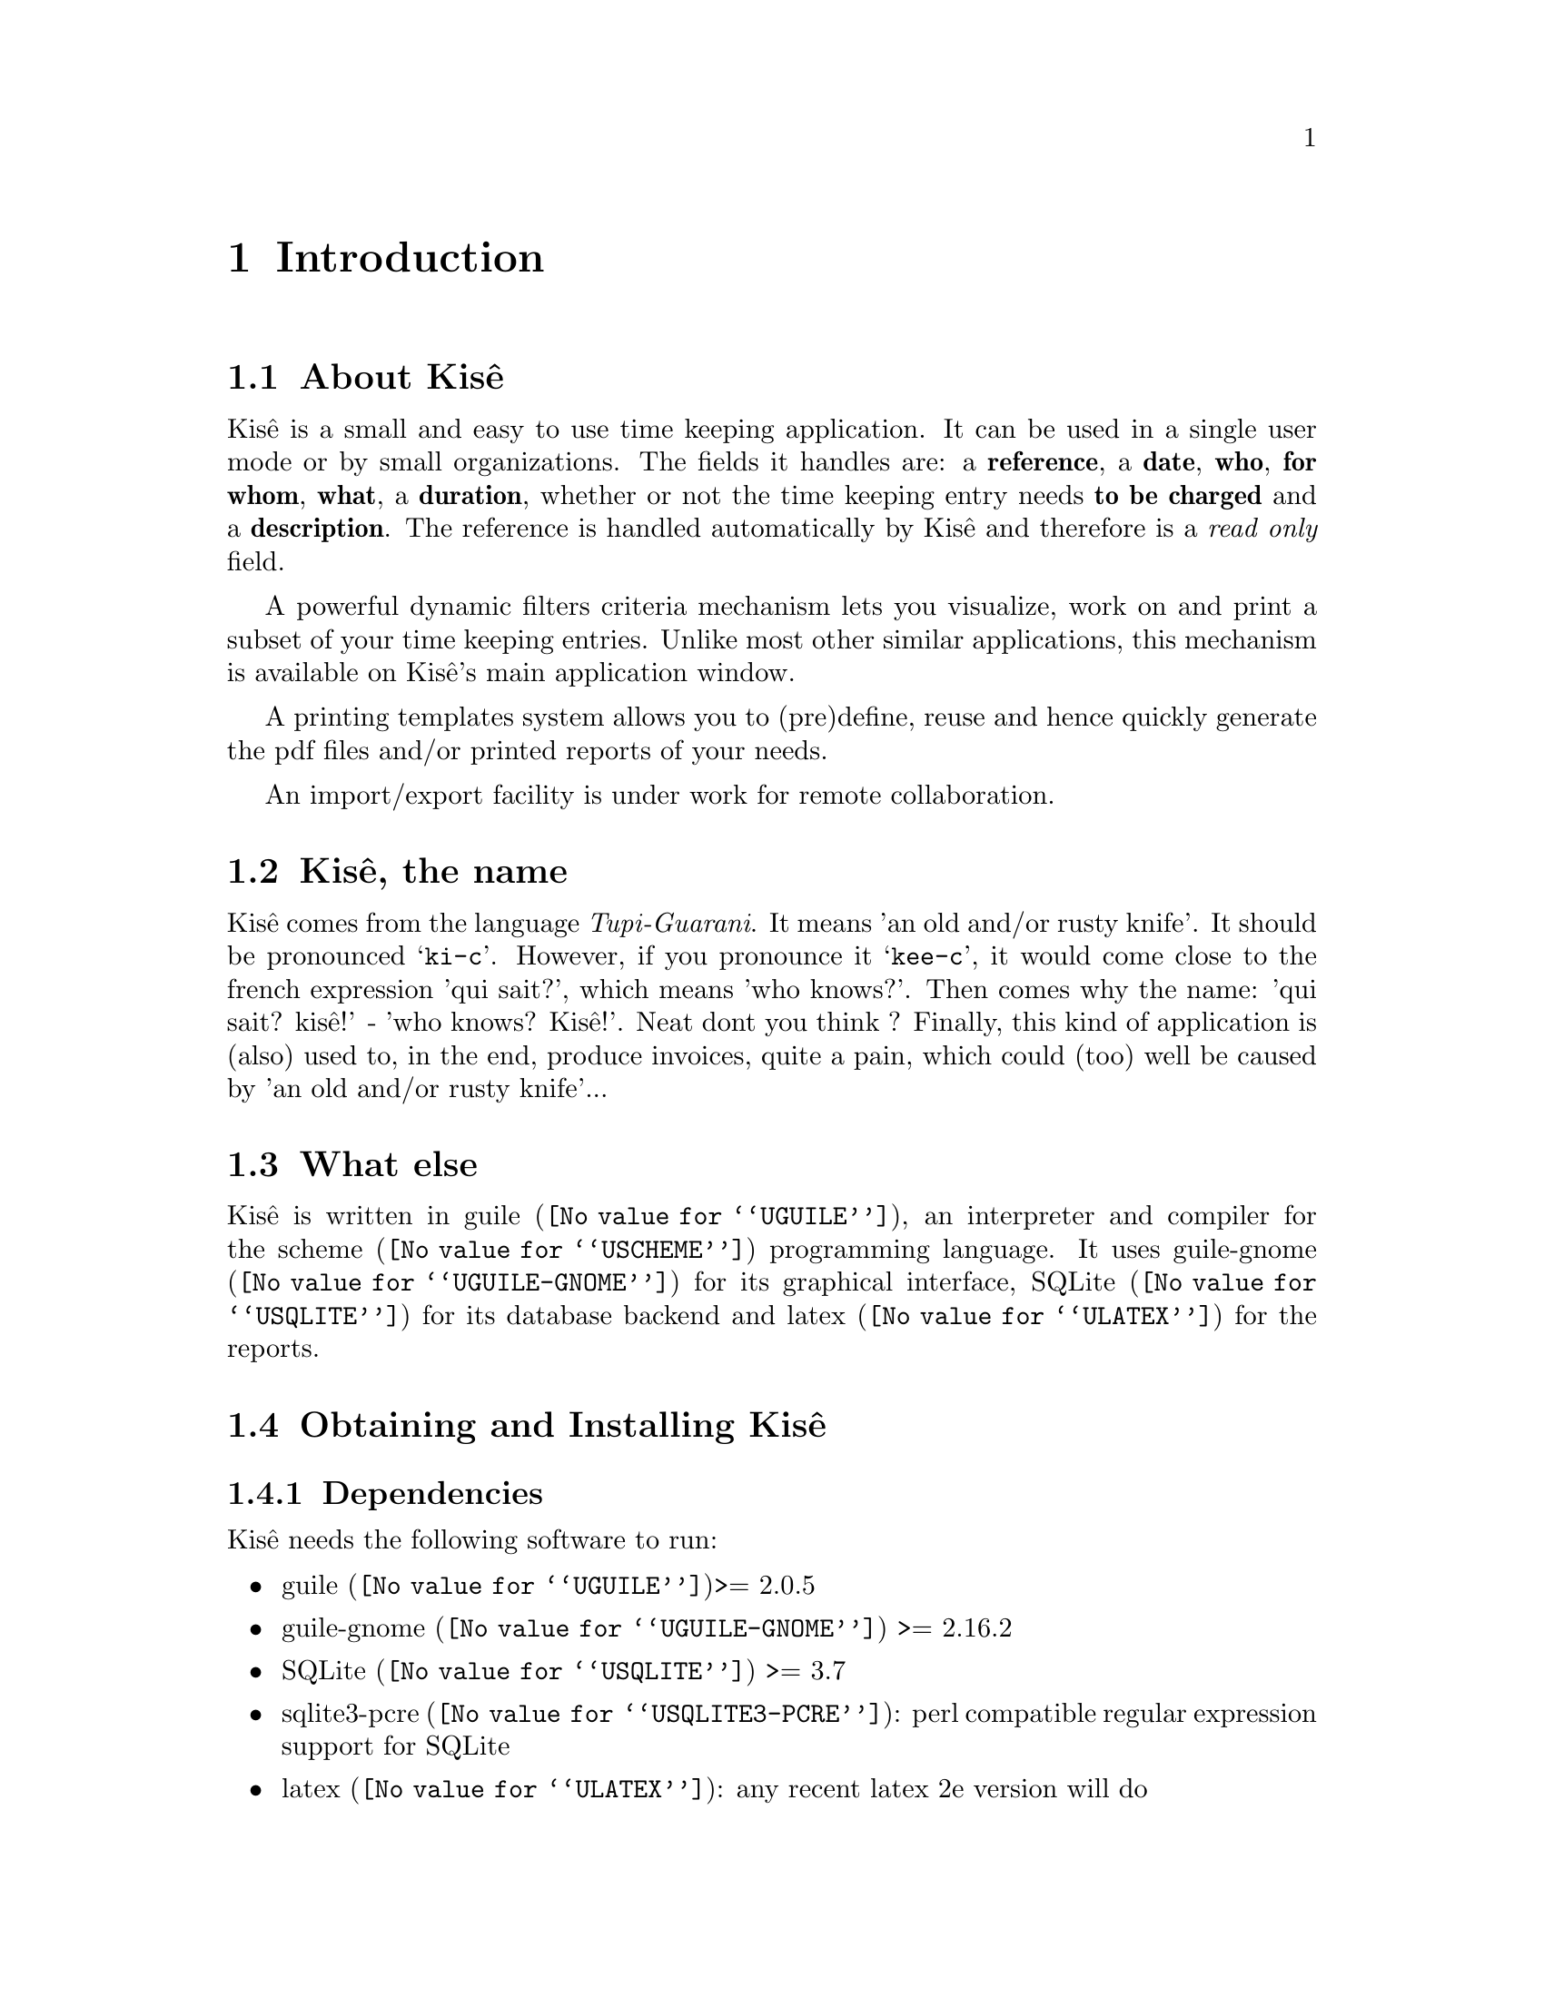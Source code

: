 @c -*-texinfo-*-
@c This is part of the Kisê User Manual.
@c Copyright (C)  2011, 2012, 2013 Free Software Foundation, Inc.
@c See the file kise.texi for copying conditions.


@node Introduction
@chapter Introduction

@c @unnumberedsec About Kisê
@node About Kisê
@section About Kisê

Kisê is a small and easy to use time keeping application.  It can be used in a
single user mode or by small organizations.  The fields it handles are: a
@strong{reference}, a @strong{date}, @strong{who}, @strong{for whom},
@strong{what}, a @strong{duration}, whether or not the time keeping entry needs
@strong{to be charged} and a @strong{description}.  The reference is handled
automatically by Kisê and therefore is a @emph{read only} field.

A powerful dynamic filters criteria mechanism lets you visualize, work on and
print a subset of your time keeping entries.  Unlike most other similar
applications, this mechanism is available on Kisê's main application window.

A printing templates system allows you to (pre)define, reuse and hence quickly
generate the pdf files and/or printed reports of your needs.

An import/export facility is under work for remote collaboration.

@node Kisê, the name
@section Kisê, the name

Kisê comes from the language @emph{Tupi-Guarani}.  It means 'an old and/or rusty
knife'.  It should be pronounced @samp{ki-c}.  However, if you pronounce it
@samp{kee-c}, it would come close to the french expression 'qui sait?', which
means 'who knows?'.  Then comes why the name: 'qui sait? kisê!' - 'who knows?
Kisê!'.  Neat dont you think ? Finally, this kind of application is (also) used
to, in the end, produce invoices, quite a pain, which could (too) well be caused
by 'an old and/or rusty knife'...

@node What else
@section What else
Kisê is written in @uref{@value{UGUILE}, guile}, an interpreter and compiler for
the @uref{@value{USCHEME}, scheme} programming language.  It uses
@uref{@value{UGUILE-GNOME}, guile-gnome} for its graphical interface,
@uref{@value{USQLITE}, SQLite} for its database backend and
@uref{@value{ULATEX}, latex} for the reports.


@node Obtaining and Installing Kisê
@section Obtaining and Installing Kisê


@node Dependencies
@subsection Dependencies

Kisê needs the following software to run:

@itemize @bullet
@item
@uref{@value{UGUILE}, guile}>= 2.0.5
@item
@uref{@value{UGUILE-GNOME}, guile-gnome} >= 2.16.2
@item 
@uref{@value{USQLITE}, SQLite} >= 3.7
@item 
@uref{@value{USQLITE3-PCRE}, sqlite3-pcre}: perl compatible regular expression support for SQLite
@item
@uref{@value{ULATEX}, latex}: any recent latex 2e version will do
@end itemize

Kisê reports needs the following font:

@itemize @bullet
@item 
@uref{@value{UIWONA}, iwona}: on debian iwona is part of the texlive-fonts-extra package
@end itemize


@node Quickstart
@subsection Quickstart

Kisê can be obtained from the following archive site @uref{@value{UKISE-RELEASES}}.
The file will be named kise-version.tar.gz. The current version is
@value{VERSION}, so the file you should grab is:

@tie{}@tie{}@tie{}@tie{}@uref{@value{UKISE-LATEST}}

Kisê consists of a series of guile modules, some of which are common to several
applications. Consequently, the tarball contains two directories, named
@file{common} and @file{kise}.  Assuming you have satisfied the dependencies,
download the latest tarball, open a terminal and proceed with the following
steps@footnote{The directory of installation @file{/opt} and the name
@file{nongnu} are of course just examples.  Subsequently, replace
@code{'download-path'} as appropriate.  Finally, you probably want to add
@file{/opt/nongnu/kise} to the @env{PATH} variable of your default shell
configuration file as well.}:

@example
cd /opt
mkdir nongnu; cd nongnu
tar zxf 'download-path'/kise-@value{VERSION}.tar.gz
cd kise
ln -fs main.scm kise
@c @result{#f}
@end example

In addition, in order to compile and run Kisê, you need to inform guile where to
find all its necessary modules. There are several ways to do so, one of which is
by defining the variable @env{GUILE_LOAD_PATH}@footnote{if it is already
defined, use the following command instead: @code{export
GUILE_LOAD_PATH=$GUILE_LOAD_PATH:/opt/nongnu:/opt/nongnu/common}. you also
probably want to add [or modify] this definiton to [in] your default shell
configuration file.}:

@example
export GUILE_LOAD_PATH=/opt/nongnu:/opt/nongnu/common
./kise
@end example

Happy Kisê!


@node Reporting Bugs
@section Reporting Bugs

Please send your questions, bug reports and/or requests for improvements to
@email{david at altosw dot be}.
